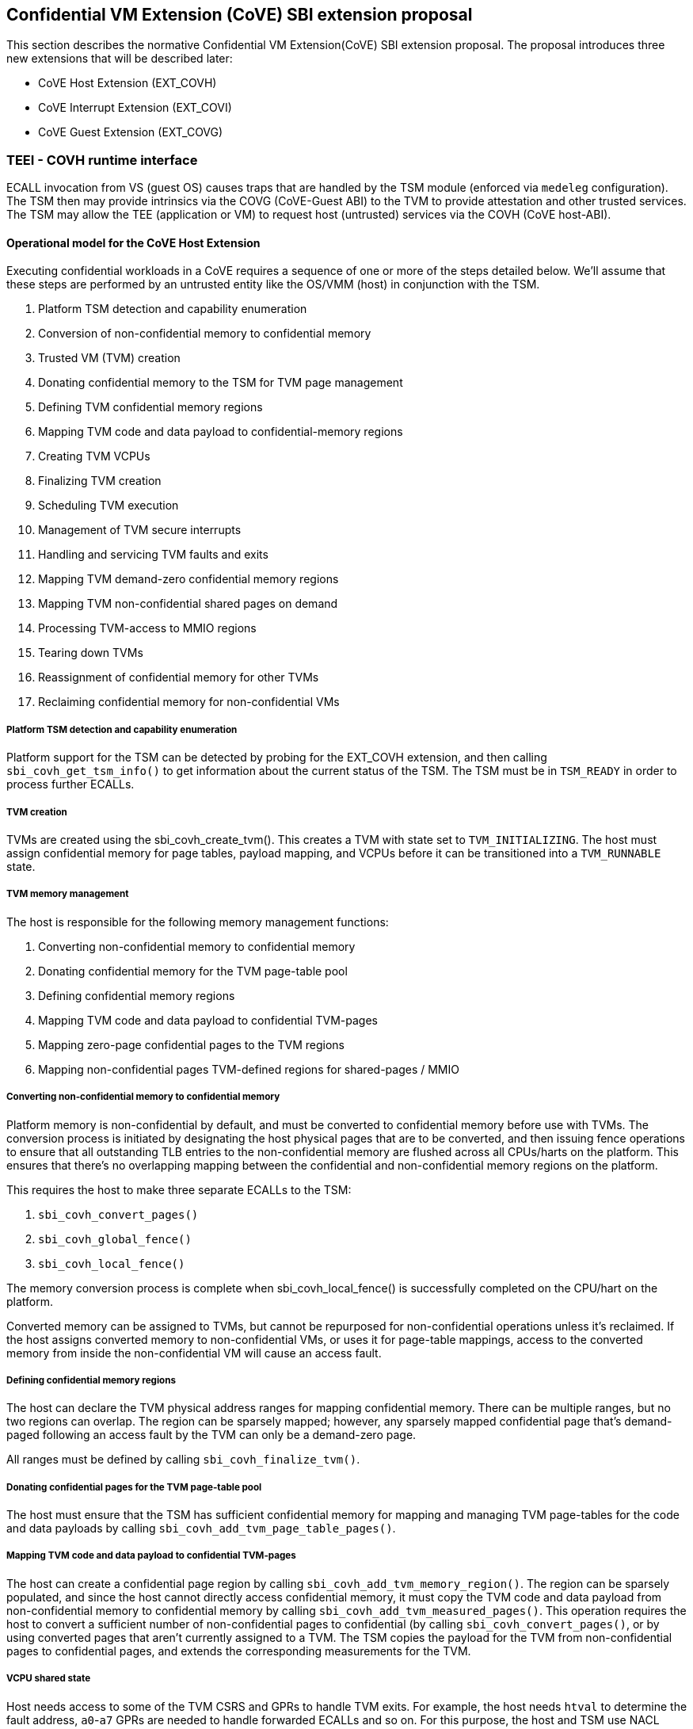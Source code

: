 :imagesdir: ./images

[[sbi_tee]]
== Confidential VM Extension (CoVE) SBI extension proposal
This section describes the normative Confidential VM Extension(CoVE) SBI extension
proposal. The proposal introduces three new extensions that will be described later:

* CoVE Host Extension (EXT_COVH) 
* CoVE Interrupt Extension (EXT_COVI) 
* CoVE Guest Extension (EXT_COVG)

=== TEEI - COVH runtime interface 
ECALL invocation from VS (guest OS) causes traps that are handled by the 
TSM module (enforced via `medeleg` configuration). The TSM then may provide
intrinsics via the COVG (CoVE-Guest ABI) to the TVM to provide attestation 
and other trusted services. The TSM may allow the TEE (application or VM) 
to request host (untrusted) services via the COVH (CoVE host-ABI).

==== Operational model for the CoVE Host Extension
Executing confidential workloads in a CoVE requires a sequence of one or more of the steps detailed below.
We'll assume that these steps are performed by an untrusted entity like the OS/VMM (host) in conjunction
with the TSM.

. Platform TSM detection and capability enumeration
. Conversion of non-confidential memory to confidential memory
. Trusted VM (TVM) creation
. Donating confidential memory to the TSM for TVM page management
. Defining TVM confidential memory regions
. Mapping TVM code and data payload to confidential-memory regions
. Creating TVM VCPUs
. Finalizing TVM creation
. Scheduling TVM execution
. Management of TVM secure interrupts
. Handling and servicing TVM faults and exits
. Mapping TVM demand-zero confidential memory regions
. Mapping TVM non-confidential shared pages on demand
. Processing TVM-access to MMIO regions
. Tearing down TVMs
. Reassignment of confidential memory for other TVMs
. Reclaiming confidential memory for non-confidential VMs

===== Platform TSM detection and capability enumeration
Platform support for the TSM can be detected by probing for the EXT_COVH extension, and then
calling `sbi_covh_get_tsm_info()` to get information about the current status of the TSM. The
TSM must be in `TSM_READY` in order to process further ECALLs.

===== TVM creation
TVMs are created using the sbi_covh_create_tvm(). This creates a TVM with state set to `TVM_INITIALIZING`.
The host must assign confidential memory for page tables, payload mapping, and VCPUs before it can be
transitioned into a `TVM_RUNNABLE` state.

===== TVM memory management
The host is responsible for the following memory management functions:

. Converting non-confidential memory to confidential memory
. Donating confidential memory for the TVM page-table pool
. Defining confidential memory regions
. Mapping TVM code and data payload to confidential TVM-pages
. Mapping zero-page confidential pages to the TVM regions
. Mapping non-confidential pages TVM-defined regions for shared-pages / MMIO

===== Converting non-confidential memory to confidential memory
Platform memory is non-confidential by default, and must be converted to confidential memory
before use with TVMs. The conversion process is initiated by designating the host physical
pages that are to be converted, and then issuing fence operations to ensure that all outstanding
TLB entries to the non-confidential memory are flushed across all CPUs/harts on the platform. This
ensures that there's no overlapping mapping between the confidential and non-confidential memory
regions on the platform.

This requires the host to make three separate ECALLs to the TSM:

. `sbi_covh_convert_pages()`
. `sbi_covh_global_fence()`
. `sbi_covh_local_fence()`

The memory conversion process is complete when sbi_covh_local_fence() is successfully completed
on the CPU/hart on the platform.

Converted memory can be assigned to TVMs, but cannot be repurposed for non-confidential operations
unless it's reclaimed. If the host assigns converted memory to non-confidential VMs, or uses it for
page-table mappings, access to the converted memory from inside the non-confidential VM will cause
an access fault.

===== Defining confidential memory regions
The host can declare the TVM physical address ranges for mapping confidential memory. There can be multiple ranges,
but no two regions can overlap. The region can be sparsely mapped; however, any sparsely mapped confidential page that's
demand-paged following an access fault by the TVM can only be a demand-zero page.

All ranges must be defined by calling `sbi_covh_finalize_tvm()`.

===== Donating confidential pages for the TVM page-table pool
The host must ensure that the TSM has sufficient confidential memory for mapping and managing TVM page-tables
for the code and data payloads by calling `sbi_covh_add_tvm_page_table_pages()`.

===== Mapping TVM code and data payload to confidential TVM-pages
The host can create a confidential page region by calling `sbi_covh_add_tvm_memory_region()`.
The region can be sparsely populated, and since the host cannot directly access confidential memory, it must copy the TVM
code and data payload from non-confidential memory to confidential memory by calling `sbi_covh_add_tvm_measured_pages()`.
This operation requires the host to convert a sufficient number of non-confidential pages to confidential (by calling
`sbi_covh_convert_pages()`, or by using converted pages that aren't currently assigned to a TVM. The TSM copies the 
payload for the TVM from non-confidential pages to confidential pages, and extends the corresponding measurements for the
TVM.

===== VCPU shared state
Host needs access to some of the TVM CSRS and GPRs to handle TVM exits. For example, the host needs `htval` to determine
the fault address, `a0`-`a7` GPRs are needed to handle forwarded ECALLs and so on. For this purpose, the host and TSM use NACL
Extension based shared memory interface <<R10>>, from now on called NACL shared memory to avoid confusion with shared memory pages
between TVM and the host.

The NACL shared memory interface is between TSM and the host and TSM is responsible for writing any trap-related CSRs and GPRs
needed by the host to handle the exception. TSM is also responsible for reading the returned result and forwarding it to the TVM.
Further details about which CSRs and GPRS are used by the TSM and the host can be found in <<table_tsm_csr_updates_in_nacl>>.
The layout of NACL shared memory is shown below as `struct nacl_shmem` and `scratch` space layout for TSM is shown as
`struct tsm_shmem_scratch`.

[source, C]
-------------------
struct nacl_shmem {
    /* Scratch space. The layout of this scratch space is defined by the particular function being
     * invoked.
     *
     * For the `sbi_covh_run_tvm_vcpu()` function in the COVH extension, the layout of this 
     * scratch space matches the `tsm_shmem_scratch` struct given below.
     */
    uint64_t scratch[256];
    uint64_t _reserved[240];
    /* Bitmap indicating which CSRs in `csrs` the host wishes to sync.
     *
     * Currently unused in the CoVE extensions and will not be read or written by the TSM.
     */
    uint64_t dirty_bitmap[16];
    /* Hypervisor and virtual-supervisor CSRs. The 12-bit CSR number is transformed into a 10-bit
     * index by extracting bits `{csr[11:10], csr[7:0]}` since `csr[9:8]` is always 2'b10 for HS
     * and VS CSRs.
     *
     * These CSRs may be updated by `sbi_covh_run_tvm_vcpu()` in the COVH extension. See
     * the documentation of `sbi_covh_run_tvm_vcpu()` for more details.
     */
    uint64_t csrs[1024];
};

struct tsm_shmem_scratch {
    /* General purpose registers for a TVM guest.
     *
     * The TSM will always read or write the minimum number of registers in this set to complete
     * the requested action. To avoid leaking information from the TVM, the TSM must follow the
     * given rules.
     *
     * The TSM will write to these registers upon return from `sbi_covh_run_tvm_vcpu()` when:
     *  - The vCPU takes a store guest page fault in an emulated MMIO region.
     *  - The vCPU makes an ECALL that is to be forwarded to the host.
     *
     * The TSM will read from these registers when:
     *  - The vCPU takes a load guest page fault in an emulated MMIO region.
     */
    uint64_t guest_gprs[32];
    uint64_t _reserved[224];
};
-------------------

The below table describes the list of CSRs and GPRs that the TSM and the host are supposed to use from NACL shared memory.
It also describes the operation allowed for each entity in terms of `R` (read) and `W` (write) permissions. Note that the TSM
and the host can read/write to any of the fields without any faults but the permissions depict the expected use case. For write only
CSRs or GPRs TSM is supposed to ignore any modifications by the host. TSM is only supposed to take modifications from CSRs or GPRs
with read permission such as `a0` and `a1` GPRs.

[#table_tsm_csr_updates_in_nacl]
.TSM NACL CSRs and GPRs
[cols="2,1,1,12", width=100%, align="center", options="header"]
|===
| *CSRs*     | *TSM* | *Host* | *Purpose*
| htinst     |  W    |  R     | TSM writes the faulting instruction into htinst to allow the host to emulate the MMIO.
| htval      |  W    |  R     | In case of a guest page-fault, TSM writes the guest's physical address that faulted into
                                htval CSR.
| htimedelta |  W    |  R     | TSM writes the guest htimedelta in this CSR. This is to allow the host to schedule an internal
                                software timer for the guest to keep the timer interrupt ticking.
| vstimecmp  |  W    |  R     | TSM writes the guest's vstimecmp to allow the host to schedule an internal software timer for the guest. 
| vsie       |  W    |  R     | TSM writes the guest's vsie to allow the host to check which interrupts are enabled. This is useful
                                in waking up a guest's vcpu when it's sleeping due to a `WFI` instruction.
| *GPRs*     |       |        |
| a0         |  RW   |  RW    | Used for both passing argument and returning the result for ECALLs forwarded to the host.
| a1         |  RW   |  RW    | Used for both passing argument and returning the result for ECALLs forwarded to the host.
| a2         |  W    |  R     | Used for passing an argument for ECALLs forwarded to the host.
| a3         |  W    |  R     | Used for passing an argument for ECALLs forwarded to the host.
| a4         |  W    |  R     | Used for passing an argument for ECALLs forwarded to the host.
| a5         |  W    |  R     | Used for passing an argument for ECALLs forwarded to the host.
| a6         |  W    |  R     | Used for passing an argument for ECALLs forwarded to the host.
| a7         |  W    |  R     | Used for passing an argument for ECALLs forwarded to the host.
| x0-x31     |  RW   |  RW    | Any of the GPR used in load/store instruction trapped for MMIO emulation.
|===

[TIP]
====
It's recommended that the TSM should transform the load or store instruction to/from `a0` before writing to the htinst CSR.
So that `a0` will be the only GPR used for MMIO emulation reducing the GPRs accessible to the host.
====

===== VCPU creation
The host must register CPUs/harts with the TSM before they can be used for TVM execution by calling
`sbi_covh_create_tvm_vcpu()`. The NACL shared memory interface is used between the host and the
TSM for processing TVM exits from `sbi_covh_run_tvm_vcpu()`.

===== TVM execution
Following the assignment of memory and VCPU resources, the host can transition the guest into a `TVM_RUNNABLE`
state by calling `sbi_covh_finalize_tvm()`. The host must set up TVM Boot vCPU execution parameters like the
entrypoint (`ENTRY_PC`) and boot argument (`ENTRY_ARG`) using arguments to `sbi_covh_finalize_tvm()`. Note that
some TEE calls are no longer permissible after this transition.

The host can then call sbi_covh_run_tvm_vcpu()` to begin execution. The host must boot vCPU `0` first otherwise
`sbi_covh_run_tvm_vcpu()` call will fail. TVM execution continues until there is an event like an interrupt, or
fault that cannot be serviced by the TSM. Some interrupts and exceptions are resumable, and the host can determine
specific reason by examining the `scause` CSR. The host can then examine the NACL shared memory if needed to determine
further course of action. This may involve servicing exits caused by TVM-ECALLs that require host action (like adding
MMIO region or share memory with the host), TVM page-faults, virtual instructions, etc.

===== Mapping confidential demand-zero pages and non-confidential shared pages
The host can handle TVM page-faults by determining whether it was caused by access to a confidential or
non-confidential region. In the former case, it can use `sbi_covh_add_tvm_zero_pages()` to
populate the region with a previously converted confidential page. The TSM verifies that the confidential
page isn't currently in use, and zeroes it out before assigning it to the TVM. Demand-zero pages have no bearing
on the TVM measurement, and can be added at any point in time.

The host can process non-confidential pages by calling `sbi_covh_add_shared_pages()`. Non-confidential
shared memory regions are defined by the TVM using the EXT_COVG extension.

===== Handling MMIO faults
TVMs can define MMIO regions using the EXT_COVG extension, and a runtime access to such a region causes
a resumable exit from the TVM. The host can examine the exit code from `scause` CSR, and when the exception
is a guest load/store page fault, the host will check if the fault address belongs to any of the registered MMIO
emulation regions. The fault address information comes from `stval` and `htval` CSRs. After emulation, the host
updates the NACL shared memory region as appropriate and resumes TVM execution. This process also involves instruction
decoding using the `htinst` CSR from the NACL shared memory region.

===== Handling virtual instructions
The host can handle exits caused by virtual instruction by examining and decoding the contents of the
NACL shared memory region.

===== Management of secure interrupts
The host can use the Tee Interrupt Extension (EXT_COVI) to manage secure TVM interrupts on
platforms with AIA support.

===== TVM teardown
The host can teardown a TVM by calling `sbi_covh_destroy_tvm()`. This automatically releases all
confidential memory assigned to the TVM, and it can be repurposed for use with other TVMs. However,
reclaiming the memory for use by non-confidential workloads requires an explicit call to
`sbi_covh_reclaim_pages()`.

==== Operational model for the CoVE Guest Extension
This interface is used by TVMs to communicate with TSM. Presently, this extension allows guests
to define memory regions for MMIO emulation by host, share pages with the host and control interrupt
injection by host.

===== TVM-defined MMIO regions
TVM can register the physical address location as a non-confidential MMIO region at runtime to be emulated by the host.
This is done by calling `sbi_covg_add_mmio_region()`. This results in an exit to the host, and it can retrieve the
information by checking the exit code from the TVM and examining the NACL shared memory region. The expectation
is that the host will service a subsequent page-fault that results from a TVM-access to the non-confidential region.

===== TVM-defined Shared memory regions
TVMs can choose to yield access to confidential memory at runtime and request shared (non-confidential) memory.
The TVM must communicate its request to the host to convert confidential to non-confidential and vice-versa 
explicitly via the `sbi_covg_share_memory_region()` and `sbi_covg_unshare_memory_region()`. This request
results in an exit to the TSM which enforces the security properties on the mapping and exits to the VMM host.
If the region of address space is populated, the host must first invalidate and remove the confidential pages.
This requires the host to make three separate ECALLs to the TSM:
 
. `sbi_covh_tvm_invalidate_pages()`
. `tee_host_tvm_initiate_fence()`
. `sbi_covh_tvm_remove_pages()`

Upon completion, the host may reclaim the confidential pages that were previously mapped in the region using
`tee_host_tsm_reclaim_pages()`. The host must then continue the TVM execution and insert shared pages into
the region using `tee_host_tvm_add_shared_pages()` on the page-fault when TVM tries to access the region. If
the region of address space is unpopulated, the page removal ECALLs are not needed and the host can insert
shared pages into the region on the next page-fault.

The calling TVM vCPU is considered blocked until the assignment-change is completed. Attempts to run it
with `sbi_covh_run_tvm_vcpu()` will fail. Any guest page faults taken by other TVM vCPUs in the
invalidated pages continue to be reported to the host.

Both sharing and unsharing operations are destructive, i.e. the contents of memory in the range to be
converted are lost.

[caption="Figure {counter:image}: ", reftext="Figure {image}"]
[title= "TSM Detection and TVM creation"]
image::tsm_detection_and_tvm_creation.svg[]

[caption="Figure {counter:image}: ", reftext="Figure {image}"]
[title= "TVM destruction and Memory reclamation"]
image::tvm_destruction_and_memory_reclamation.svg[]

[caption="Figure {counter:image}: ", reftext="Figure {image}"]
[title= "TVM runtime execution"]
image::tvm_runtime_execution.svg[]

== COVE Host Extension (EID #0x434F5648 "COVH")

=== Listing of common enums
The following enums are referenced by several functions described below.

[source, C]
-------------------
enum tsm_page_type {
    /* 4KiB */
    PAGE_4K = 0,
    /* 2 MiB */
    PAGE_2MB = 1,
    /* 1 GiB */
    PAGE_1GB = 2,
    /* 512 GiB */
    PAGE_512GB = 3,
}
-------------------

[source, C]
-------------------
enum tvm_state {
    /* The TVM has been created, but isn't yet ready to run */
    TVM_INITIALIZING = 0,
    /* The TVM is in a runnable state */
    TVM_RUNNABLE = 1,
};
-------------------

[#sbi_covh_get_tsm_info]
=== Function: COVE Host Get TSM Info (FID #0)
[source, C]
-----
struct sbiret sbi_covh_get_tsm_info(unsigned long tsm_info_address,
                                        unsigned long tsm_info_len);
-----
Writes up to `tsm_info_len` bytes of information at the physical memory address
specified by `tsm_info_address`. `tsm_info_len` should be the size of the
`tsm_info` struct below. The information returned by the call can be used to determine
the current state of the TSM, and configure parameters for other TVM-related calls.

*Returns* the number of bytes written to `tsm_info_address` on success.

[source, C]
------
enum tsm_state {
    /* TSM has not been loaded on this platform. */
    TSM_NOT_LOADED = 0,
    /* TSM has been loaded, but has not yet been initialized. */
    TSM_LOADED = 1,
    /* TSM has been loaded & initialized, and is ready to accept ECALLs.*/
    TSM_READY = 2
};

struct tsm_info {
    /*
     * The current state of the TSM (see tsm_state enum above). If the state is not TSM_READY,
     * the remaining fields are invalid and will be initialized to 0.
     */
    uint32_t tsm_state;
    /* Version number of the running TSM. */
    uint32_t tsm_version;
    /*
     * The number of 4KiB pages which must be donated to the TSM for storing TVM
     * state in sbi_covh_create_tvm_vcpu().
     */
    unsigned long tvm_state_pages;
    /* The maximum number of VCPUs a TVM can support. */
    unsigned long tvm_max_vcpus;
    /*
     * The number of 4kB pages which must be donated to the TSM when
     * creating a new VCPU.
     */
    unsigned long tvm_vcpu_state_pages;
};
------

The possible error codes returned in `sbiret.error` are shown below.

[#table_sbi_covh_get_tsm_info_errors]
.COVE Host Get TSM Info
[cols="2,3", width=90%, align="center", options="header"]
|===
| Error code              | Description
| SBI_SUCCESS             | The operation completed successfully.
| SBI_ERR_INVALID_ADDRESS | `tsm_info_address` was invalid.
| SBI_ERR_INVALID_PARAM   | `tsm_info_len` was insufficient.
| SBI_ERR_FAILED          | The operation failed for unknown reasons.
|===

A list of possible TSM states and the associated semantics appears below (TBD: States for TSM update).

[#table_tsm_states]
.TSM States
[%header,%autowidth]
|===
| TSM State          | Meaning
| TSM_NOT_LOADED     | TSM has not been loaded on this platform.
| TSM_LOADED         | TSM has been loaded, but has not yet been initialized.
| TSM_READY          | TSM has been loaded & initialized, and is ready to accept ECALLs.
|===

[#sbi_covh_convert_pages]
=== Function: COVE Host Convert Pages (FID #1)
[source, C]
-----
struct sbiret sbi_covh_convert_pages(unsigned long base_page_address,
                                         unsigned long num_pages);

-----

Begins the process of converting `num_pages` of non-confidential memory starting
at `base_page_address` to confidential-memory. On success, pages can be assigned
to TVMs only following subsequent calls to `sbi_covh_global_fence()` and
`sbi_covh_local_fence()` that complete the conversion process. The implied
page size is 4KiB.

The `base_page_address` must be page-aligned.


The possible error codes returned in `sbiret.error` are shown below.

[#table_sbi_covh_convert_pages_errors]
.COVE Host Convert Pages
[cols="2,3", width=90%, align="center", options="header"]
|===
| Error code              | Description
| SBI_SUCCESS             | The operation completed successfully.
| SBI_ERR_INVALID_ADDRESS | `base_page_address` was invalid.
| SBI_ERR_INVALID_PARAM   | `num_pages` was invalid.
| SBI_ERR_FAILED          | The operation failed for unknown reasons.
|===


=== Function: COVE Host Reclaim Pages (FID #2)
[source, C]
-------
struct sbiret sbi_covh_reclaim_pages(unsigned long base_page_address,
                                         unsigned long num_pages);

-------
Reclaims `num_pages` of confidential memory starting at `base_page_address`.
The pages must not be currently assigned to an active TVM. The implied page
size is 4KiB.

The possible error codes returned in `sbiret.error` are shown below.

[#table_tee_tsm_reclaim_pages_errors]
.COVE Host Reclaim Pages
[cols="2,3", width=90%, align="center", options="header"]
|===
| Error code              | Description
| SBI_SUCCESS             | The operation completed successfully.
| SBI_ERR_INVALID_ADDRESS | `base_page_address` was invalid.
| SBI_ERR_INVALID_PARAM   | `num_pages` was invalid.
| SBI_ERR_FAILED          | The operation failed for unknown reasons.
|===

[#sbi_covh_global_fence]
=== Function: COVE Host Initiate Global Fence (FID #3)
[source, C]
-----
struct sbiret sbi_covh_global_fence(void);
-----
Initiates a TLB invalidation sequence for all pages marked for conversion via
calls to `sbi_covh_convert_pages()`. The TLB invalidation sequence is completed
when `sbi_covh_local_fence()` has been invoked on all other CPUs. An error is
returned if a TLB invalidation sequence is already in progress.

The possible error codes returned in `sbiret.error` are shown below.

[#table_sbi_covh_global_fence_errors]
.COVE Host Initiate Fence
[cols="2,3", width=90%, align="center", options="header"]
|===
| Error code              | Description
| SBI_SUCCESS             | The operation completed successfully.
| SBI_ERR_ALREADY_STARTED | A fence operation is already in progress.
| SBI_ERR_FAILED          | The operation failed for unknown reasons.
|===

[#sbi_covh_local_fence]
=== Function: COVE Host Local Fence (FID #4)
[source, C]
-----
struct sbiret sbi_covh_local_fence(void);
-----
Invalidates TLB entries for all pages pending conversion by an in-progress TLB
invalidation operation on the local CPU.

The possible error codes returned in `sbiret.error` are shown below.

[#table_sbi_covh_local_fence_errors]
.COVE Host Local Fence
[cols="2,3", width=90%, align="center", options="header"]
|===
| Error code            | Description
| SBI_SUCCESS           | The operation completed successfully.
| SBI_ERR_FAILED        | The operation failed for unknown reasons.
|===

[#sbi_covh_create_tvm]
=== Function: COVE Host Create TVM (FID #5)
[source, C]
-----
struct sbiret sbi_covh_create_tvm(unsigned long tvm_create_params_addr,
                                      unsigned long tvm_create_params_len);
-----
Creates a confidential TVM using the specified parameters. The `tvm_create_params_addr`
is the physical address of the buffer containing the `tvm_create_params` structure
described below, and `tvm_create_params_len` is the size of the structure in bytes.

TVM creation (static) process where a set of TEE pages are assigned for a TVM to hold a 
TVM's global state. This routine also configures the global configuration that applies 
to the TVM and affects all TVM virtual hart settings. For example, features enabled for this 
TVM, perfmon enabled, debug enabled etc.

Callers of this API should first invoke `sbi_covh_get_tsm_info()` to obtain information
about the parameters that should be used to populate `tvm_create_params`.

[source, C]
----
struct tvm_create_params {
    /*
     * The base physical address of the 16KiB confidential memory region
     * that should be used for the TVM's page directory. Must be 16KiB-aligned.
     */
    unsigned long tvm_page_directory_addr;
    /*
     * The base physical address of the confidential memory region to be used
     * to hold the TVM's state. Must be page-aligned and the number of
     * pages must be at least the value returned in tsm_info.vm_state_pages
     * returned by the call to sbi_covh_get_tsm_info().
     */
    unsigned long tvm_state_addr;
};
----

*Returns* the *`tvm_guest_id`* in sbiret.value on success. The *`tvm_guest_id`* can be used
to uniquely reference the TVM in invocations of the other functions that appear below. On
success, the TVM will be in the `TVM_INITIALIZING` state, until a subsequent call to
`sbi_covh_finalize_tvm()` is made to transition the TVM to a `TVM_RUNNABLE` state.

The list of possible TVM states appears below.

[#table_sbi_tvm_states]
.COVE TVM States
[cols="2,3", width=90%, align="center", options="header"]
|===
| State              | Description
| TVM_INITIALIZING   | The TVM has been created, but isn't yet ready to run.
| TVM_RUNNABLE       | The TVM is in a runnable state, and can be executed by
                     | calling `sbi_covh_run_tvm_vcpu()`.
|===

The possible error codes returned in `sbiret.error` are shown below.

[#table_sbi_covh_create_tvm_errors]
.COVE Host Create TVM Errors
[cols="2,3", width=90%, align="center", options="header"]
|===
| Error code              | Description
| SBI_SUCCESS             | The operation completed successfully.
| SBI_ERR_INVALID_ADDRESS | `tvm_create_params_addr` was invalid.
| SBI_ERR_INVALID_PARAM   | `tvm_create_params_len` was invalid.
| SBI_ERR_FAILED          | The operation failed for unknown reasons.
|===

[#sbi_covh_finalize_tvm]
=== Function: COVE Host Finalize TVM (FID #6)
[source, C]
------
struct sbiret sbi_covh_finalize_tvm(unsigned long tvm_guest_id,
                                        unsigned long entry_sepc,
                                        unsigned long entry_arg);
------
Transitions the TVM specified by `tvm_guest_id` from the `TVM_INITIALIZING` state to a `TVM_RUNNABLE`
state. Also, sets the entry point (`ENTRY_PC`) using `entry_sepc` and boot argument (`ENTRY_ARG`) 
using `entry_arg` for the boot VCPU. Both `entry_sepc` and `entry_arg` are included in the measurement
of the TVM. 'entry_sepc' is the address in TVM binary to start the boot VCPU from and `entry_arg` is 
the address of guest fdt and is passed as an argument to the boot VCPU in `a1` GPR. 

The TSM enforces that a TVM virtual harts cannot be entered unless the TVM measurement is committed 
via this operation. No additional measured pages may be added after this operation is successfully completed.

The possible error codes returned in `sbiret.error` are shown below.

[#table_sbi_covh_finalize_tvm_errors]
.COVE Host Finalize TVM Errors
[cols="2,3", width=90%, align="center", options="header"]
|===
| Error code            | Description
| SBI_SUCCESS           | The operation completed successfully.
| SBI_ERR_INVALID_PARAM | `tvm_guest_id` was invalid, or the
                          TVM wasn't in the `TVM_INITIALIZING` state.
| SBI_ERR_FAILED        | The operation failed for unknown reasons.
|===
 
[#sbi_covh_destroy_tvm]
=== Function: COVE Host Destroy TVM (FID #7)
[source, C]
-------
struct sbiret sbi_covh_destroy_tvm(unsigned long tvm_guest_id);
-------

Destroys a confidential TVM previously created using *`sbi_covh_create_tvm()`*.  

Confidential TVM memory is automatically un-assigned following successful destruction, and it
can be assigned to other TVMs. Repurposing confidential memory for use by non-confidential
TVMs requires an explicit call to *`sbi_covh_reclaim_pages()`* (described below).

TVM destroy verifies that the VMM has stopped all virtual harts execution for the TVM 
otherwise this call will fail. The TVM virtual hart may not be entered after this point. 
The VMM may start reclaiming TVM memory after this call succeeds.

The possible error codes returned in `sbiret.error` are shown below.

[#table_sbi_covh_destroy_tvm_errors]
.COVE Host Destroy TVM Errors
[cols="2,3", width=90%, align="center", options="header"]
|===
| Error code            | Description
| SBI_SUCCESS           | The operation completed successfully.
| SBI_ERR_INVALID_PARAM | `tvm_guest_id` was invalid.
| SBI_ERR_FAILED        | The operation failed for unknown reasons.
|===

[#sbi_covh_add_tvm_memory_region]
=== Function: COVE Host Add TVM Memory Region (FID #8)
[source, C]
-----
struct sbiret sbi_covh_add_tvm_memory_region(unsigned long tvm_guest_id,
                                                 unsigned long tvm_gpa_addr,
                                                 unsigned long region_len);
-----
Marks the range of TVM physical address space starting at `tvm_gpa_addr` as reserved
for the mapping of confidential memory. The memory region length is specified by 
`region_len`.

Both `tvm_gpa_addr` and `region_len` must be 4kB-aligned, and the region must not
overlap with a previously defined region. This call must not be made after calling
`sbi_covh_finalize_tvm()`.

The possible error codes returned in `sbiret.error` are shown below.

[#table_sbi_covh_add_tvm_memory_region_errors]
.COVE Host Add TVM Memory Region
[cols="2,3", width=90%, align="center", options="header"]
|===
| Error code              | Description
| SBI_SUCCESS             | The operation completed successfully.
| SBI_ERR_INVALID_ADDRESS | `tvm_gpa_addr` was invalid.
| SBI_ERR_INVALID_PARAM   | `tvm_guest_id` or `region_len` were invalid, or the TVM wasn't
                            in the correct state.
| SBI_ERR_FAILED          | The operation failed for unknown reasons.
|===

[#sbi_covh_add_tvm_page_table_pages]
=== Function: COVE Host Add TVM Page Table Pages (FID #9)
[source, C]
-----
struct sbiret sbi_covh_add_tvm_page_table_pages(unsigned long tvm_guest_id,
                                                    unsigned long base_page_address,
                                                    unsigned long num_pages);
-----
Adds `num_pages` confidential memory starting at `base_page_address` to the
TVM's page-table page-pool. The implied page size is 4KiB.

Page table pages may be added at any time, and a typical use case is in response to a TVM page fault.

The possible error codes returned in `sbiret.error` are shown below.

[#table_sbi_covh_add_tvm_page_table_pages_errors]
.COVE Host Add TVM Page Table Pages
[cols="2,3", width=90%, align="center", options="header"]
|===
| Error code              | Description
| SBI_SUCCESS             | The operation completed successfully.
| SBI_ERR_INVALID_ADDRESS | `base_page_address` was invalid.
| SBI_ERR_OUT_OF_PTPAGES  | The operation could not complete due to insufficient page table pages.
| SBI_ERR_INVALID_PARAM   | `tvm_guest_id` or `num_pages` were invalid,
                             or `tsm_page_type` is invalid.
| SBI_ERR_NOT_SUPPORTED   | The `tsm_page_type` isn't supported by the TSM.
| SBI_ERR_FAILED          | The operation failed for unknown reasons.
|===

[#sbi_covh_add_tvm_measured_pages]
=== Function: COVE Host Add TVM Measured Pages (FID #10)
[source, C]
-----
struct sbiret sbi_covh_add_tvm_measured_pages(unsigned long tvm_guest_id,
                                                  unsigned long source_address,
                                                  unsigned long dest_address,
                                                  unsigned long tsm_page_type,
                                                  unsigned long num_pages,
                                                  unsigned long tvm_guest_gpa);

-----
Copies num_pages pages from non-confidential memory at `source_address` to confidential
memory at `dest_address`, then measures and maps the pages at `dest_address` at the TVM physical
address space at `tvm_guest_gpa`. The mapping must lie within a region of confidential memory
created with `sbi_covh_add_tvm_memory_region()`. The tsm_page_type parameter must
be a legal value for enum type `tsm_page_type`.

This call must not be made after calling `sbi_covh_finalize_tvm()`.

This operation is used to extend the static measurement for a TVM for added page contents.
The operation performs a SHA384 hash extend to the measurement register managed by the TSM on 
a 4KB page. The page must be added to a valid GPA mapping. The GPA of the page mapped is part 
of the measurement operation.

The measurement process is a state machine that must be faithfully reproduced by the VMM 
otherwise, the attestation evidence verification by the relying party will fail and the TVM 
will not be considered trustworthy by the relying party. 

The possible error codes returned in `sbiret.error` are shown below.

[#table_sbi_covh_add_tvm_measured_pages_errors]
.COVE Host Add TVM Measured Pages
[cols="2,3", width=90%, align="center", options="header"]
|===
| Error code              | Description
| SBI_SUCCESS             | The operation completed successfully.
| SBI_ERR_INVALID_ADDRESS | `source_address` was invalid, or `dest_address`
                            wasn't in a confidential memory region.
| SBI_ERR_INVALID_PARAM   | `tvm_guest_id`, `tsm_page_type`, or `num_pages` were invalid,
                            or the TVM wasn't in the `TVM_INITIALIZING` state.
| SBI_ERR_FAILED          | The operation failed for unknown reasons.
|===

[#sbi_covh_add_tvm_zero_pages]
=== Function: COVE Host Add TVM Zero Pages (FID #11)
[source, C]
-----
struct sbiret sbi_covh_add_tvm_zero_pages(unsigned long tvm_guest_id,
                                              unsigned long base_page_address,
                                              unsigned long tsm_page_type,
                                              unsigned long num_pages,
                                              unsigned long tvm_base_page_address);
-----
Maps num_pages zero-filled pages of confidential memory starting at `base_page_address`
into the TVM's physical address space starting at `tvm_base_page_address`.
The `tvm_base_page_address` must lie within a region of confidential memory created with
`sbi_covh_add_tvm_memory_region()`. The `tsm_page_type` parameter must be a
legal value for the `tsm_page_type` enum. Zero pages for non-present TVM-specified GPA
ranges may be added only post TVM finalization, and are typically demand faulted on TVM access.

This call may be made only after calling `sbi_covh_finalize_tvm()`.

The possible error codes returned in `sbiret.error` are shown below.

[#table_sbi_covh_add_tvm_zero_pages_errors]
.COVE Host Add TVM Zero Pages Errors
[cols="2,3", width=90%, align="center", options="header"]
|===
| Error code              | Description
| SBI_SUCCESS             | The operation completed successfully.
| SBI_ERR_INVALID_ADDRESS | `base_page_address` or `tvm_base_page_address` were invalid.
| SBI_ERR_INVALID_PARAM   | `tvm_guest_id`, `tsm_page_type`, or `num_pages` were invalid.
| SBI_ERR_FAILED          | The operation failed for unknown reasons.
|===

[#sbi_covh_add_tvm_shared_pages]
=== Function: COVE Host Add TVM Shared Pages (FID #12)
[source, C]
-----
struct sbiret sbi_covh_add_tvm_shared_pages(unsigned long tvm_guest_id,
                                                unsigned long base_page_address,
                                                unsigned long tsm_page_type,
                                                unsigned long num_pages,
                                                unsigned long tvm_base_page_address);
-----
Maps num_pages of non-confidential memory starting at `base_page_address` into the TVM's physical
address space starting at `tvm_base_page_address`. The `tvm_base_page_address` must lie within a
region of non-confidential memory previously defined by the TVM via the guest interface to the TSM.
The `tsm_page_type` parameter must be a legal value for the `tsm_page_type` enum.

Shared pages can be added only after the TVM begins execution, and calls the TSM to define the
location of shared memory regions. They are typically demand faulted on TVM access.

The possible error codes returned in `sbiret.error` are shown below.

[#table_sbi_covh_add_tvm_shared_pages_errors]
.COVE Host Add TVM Shared Pages
[cols="2,3", width=90%, align="center", options="header"]
|===
| Error code              | Description
| SBI_SUCCESS             | The operation completed successfully.
| SBI_ERR_INVALID_ADDRESS | `base_page_address` or `tvm_base_page_address` were invalid.
| SBI_ERR_INVALID_PARAM   | `tvm_guest_id`, `tsm_page_type`, or `num_pages` were invalid.
| SBI_ERR_FAILED          | The operation failed for unknown reasons.
|===

[#sbi_covh_create_tvm_vcpu]
=== Function: COVE Host Create TVM VCPU (FID #13)
[source, C]
-----
struct sbiret sbi_covh_create_tvm_vcpu(unsigned long tvm_guest_id,
                                           unsigned long tvm_vcpu_id,
                                           unsigned long tvm_state_page_addr);
-----
Adds a VCPU with ID `vcpu_id` to the TVM specified by `tvm_guest_id`. `tvm_state_page_addr`
must be page-aligned and point to a confidential memory region used to hold the TVM's vCPU
state, and must be `tsm_info::tvm_state_pages` pages in length. This call must not be made
after calling `sbi_covh_finalize_tvm()`.

The possible error codes returned in `sbiret.error` are shown below.

[#table_sbi_covh_create_tvm_vcpu_errors]
.COVE Host Create TVM VCPU Errors
[cols="2,3", width=90%, align="center", options="header"]
|===
| Error code            | Description
| SBI_SUCCESS           | The operation completed successfully.
| SBI_ERR_INVALID_PARAM | `tvm_guest_id` or `tvm_vcpu_id` were invalid,
                          or the TVM wasn't in `TVM_INITIALIZING` state.
| SBI_ERR_FAILED        | The operation failed for unknown reasons.
|===

[#sbi_covh_run_tvm_vcpu]
=== Function: COVE Host Run TVM VCPU (FID #14)
[source, C]
-----
struct sbiret sbi_covh_run_tvm_vcpu(unsigned long tvm_guest_id,
                                        unsigned long tvm_vcpu_id);
-----
Runs the VCPU specified by `tvm_vcpu_id` in the TVM specified by `tvm_guest_id`.
The `tvm_guest_id` must be in a "runnable" state (requires a prior call
to `sbi_covh_finalize_tvm()`). The function does not return unless the TVM exits with
a trap that cannot be handled by the TSM.

*Returns* 0 on success in sbiret.value if the TVM exited with a resumable VCPU interrupt or exception,
and non-zero otherwise. In the latter case, attempts to call `sbi_covh_run_tvm_vcpu()` with the
same `tvm_vcpu_id` will fail.

The possible error codes returned in `sbiret.error` are shown below.

[#table_sbi_covh_run_tvm_vcpu_errors]
.COVE Host Run TVM VCPU Errors
[cols="2,3", width=90%, align="center", options="header"]
|===
| Error code            | Description
| SBI_ERR_SUCCESS       | The TVM exited, and sbiret.value contains 0 if the
                          interrupt or exception is resumable. The host can
                          examine `scause` to determine details.
| SBI_ERR_INVALID_PARAM | `tvm_guest_id` or `tvm_vcpu_id` were invalid, or the
                          TVM wasn't in `TVM_RUNNABLE` state.
| SBI_ERR_FAILED        | The operation failed for unknown reasons.
|===

The TSM updates the hosts `scause` CSR. The host should use the `scause` field to determine whether
the exit was caused by an interrupt or exception, and then use the additional information in the NACL
shared memory region to determine further course of action (if sbiret.value is 0).

The TSM sets the most significant bit in `scause` to indicate that the exit was caused
by an interrupt, and if this bit is clear, the implication is that the exit was caused
by an exception. The remaining bits are specific information about the interrupt or exception,
and the specific reason can be determined using the enumeration detailed below.

[source, C]
-------
enum tvm_interrupt_exit {
    /* Refer to the privileged spec for details. */
    USER_SOFT = 0,
    SUPERVISOR_SOFT = 1,
    VIRTUAL_SUPERVISOR_SOFT = 2,
    MACHINE_SOFT = 3,
    USER_TIMER = 4,
    SUPERVISOR_TIMER = 5,
    VIRTUAL_SUPERVISOR_TIMER = 6,
    MACHINE_TIMER = 7,
    USER_EXTERNAL = 8,
    SUPERVISOR_EXTERNAL = 9,
    VIRTUAL_SUPERVISOR_EXTERNAL = 10,
    MACHINE_EXTERNAL = 11,
    SUPERVISOR_GUEST_EXTERNAl = 12,
};
-------

[source, C]
-------
enum Exception {
    /* Refer to the privileged spec for details. */
    INSTRUCTION_MISALIGNED = 0,
    INSTRUCTION_FAULT = 1,
    ILLEGAL_INSTRUCTION = 2,
    BREAKPOINT = 3,
    LOAD_MISALIGNED = 4,
    LOAD_FAULT = 5,
    STORE_MISALIGNED = 6,
    STORE_FAULT = 7,
    USER_ENVCALL = 8,
    SUPERVISOR_ENVCALL = 9,
    /*
     * The TVM made an ECALL request directed at the host. The host should examine GPRs A0-A7
     * in the NACL shared memory area to process the ECALL.
    */
    VIRTUAL_SUPERVISOR_ENV_CALL = 10,
    /* Refer to the privileged spec for details. */
    MACHINE_ENVCALL = 11,
    INSTRUCTION_PAGE_FAULT = 12,
    LOAD_PAGE_FAULT = 13,
    STORE_PAGE_FAULT = 15,
    GUEST_INSTRUCTION_PAGE_FAULT = 20,
    /*
     * The TVM encountered a load fault in a confidential, MMIO, or shared memory region. The
     * host should determine the fault address by retrieving the `htval` and `stval` CSRs and
     * combining them as follows: "(htval << 2) | (stval & 0x3)". The fault address can then
     * be used to determine the type of memory region, and making the appropriate call 
     * (example: sbi_covh_add_tvm_zero_pages() to add a demand-zero confidential page if
     * applicable), and then calling sbi_covh_run_tvm_vcpu() to resume execution at the 
     * following instruction.
     */
    GUEST_LOAD_PAGE_FAULT = 21,
    /* 
     * The TVM executed an instruction that caused an exit. The host should decode the instruction
     * by examining `htinst` CSR and determine the further course of action, and then calling
     * sbi_covh_run_tvm_vcpu() if appropriate to resume execution at the following instruction.
     */
    VIRTUAL_INSTRUCTION = 22,
    /*
     * The TVM encountered a store fault in a confidential, MMIO, or shared memory region. The
     * host should determine the fault address by retrieving the `htval` and `stval` CSRs and
     * combining them as follows: "(htval << 2) | (stval & 0x3)". The fault address can then be
     * used to determine the type of memory region, and making the appropriate call
     * (example: sbi_covh_add_tvm_zero_pages() to add a demand-zero confidential page if
     * applicable), and then calling `sbi_covh_run_tvm_vcpu()` to resume execution at the following
     * instruction.
     */
    GUEST_STORE_PAGE_FAULT = 23,
};
-------

[#sbi_covh_tvm_fence]
=== Function: COVE Host Initiate TVM Fence (FID #15)
[source, C]
-----
struct sbiret sbi_covh_tvm_fence(unsigned long tvm_guest_id);
-----
Initiates a TLB invalidation sequence for all pages that have been invalidated in the
given TVM's address space since the previous call to `sbi_covh_tvm_fence()`. The TLB
invalidation sequence is completed when all vCPUs in the TVM that were running prior to
the call to `sbi_covh_tvm_fence()` have taken a trap into the TSM, which the host can
cause by sending an IPI to the physical CPUs on which the TVM's vCPUs are running. Note
that the physical CPUs don't have to necessarily perform anything on those IPIs. An error is
returned if a TLB invalidation sequence is already in progress for the TVM.

The possible error codes returned in `sbiret.error` are shown below.

[#table_sbi_covh_tvm_fence_errors]
.COVE Host Initiate TVM Fence
[cols="2,3", width=90%, align="center", options="header"]
|===
| Error code              | Description
| SBI_SUCCESS             | The operation completed successfully.
| SBI_ERR_ALREADY_STARTED | A fence operation is already in progress.
| SBI_ERR_FAILED          | The operation failed for unknown reasons.
|===

[#sbi_covh_tvm_invalidate_pages]
=== Function: COVE Host TVM Invalidate Pages (FID #16)
[source, C]
-----
struct sbiret sbi_covh_tvm_invalidate_pages(unsigned long tvm_guest_id,
                                                unsigned long gpa,
                                                unsigned long length);
-----

Invalidates the pages in the specified range of guest physical address space and thus marks the
pages as blocked from any further TVM accesses.

For each page in the range, the TSM must verify that:

* The page is currently marked present in the TVM’s page table.
* The page is either mapped and uniquely owned by the TVM, or shared and owned by the host.

After verifying these pre-conditions are met, the TSM then invalidates the pages. The host
must complete a TVM TLB invalidation sequence, initiated by `sbi_covh_tvm_fence()`, in
order to complete the invalidation.

Guest page faults taken by the TVM on invalidated pages continue to be reported to the host.
The pages remain invalid until the mappings are validated (marked present), removed, or
become part of a huge page by promotion/demotion operation.

The possible error codes returned in `sbiret.error` are shown below.

[#table_sbi_covh_tvm_invalidate_pages_errors]
.COVE Host TVM Invalidate Pages
[cols="2,3", width=90%, align="center", options="header"]
|===
| Error code              | Description
| SBI_SUCCESS             | The operation completed successfully.
| SBI_ERR_INVALID_PARAM   | `tvm_guest_id` or `length` were invalid.
| SBI_ERR_INVALID_ADDRESS | `gpa` was invalid.
| SBI_ERR_FAILED          | The operation failed for unknown reasons.
|===

[#sbi_covh_tvm_validate_pages]
=== Function: COVE Host TVM Validate Pages (FID #17)
[source, C]
-----
struct sbiret sbi_covh_tvm_validate_pages(unsigned long tvm_guest_id,
                                             unsigned long gpa,
                                             unsigned long length);
-----

Marks the invalidated pages in the specified range of guest physical address space as present.

For each page in the range, the TSM must verify that the page was previously invalidated using
`sbi_covh_tvm_invalidate_pages()`. After verifying the TSM will mark the pages as present and 
restore the pages to their previous state.

This ECALL may be used to revert an in-progress page removal or huge page promotion/demotion sequence.

The possible error codes returned in `sbiret.error` are shown below.

[#table_sbi_covh_tvm_validate_pages_errors]
.COVE Host TVM Validate Pages
[cols="2,3", width=90%, align="center", options="header"]
|===
| Error code              | Description
| SBI_SUCCESS             | The operation completed successfully.
| SBI_ERR_INVALID_PARAM   | `tvm_guest_id` or `length` were invalid.
| SBI_ERR_INVALID_ADDRESS | `gpa` was invalid.
| SBI_ERR_FAILED          | The operation failed for unknown reasons.
|===

[#sbi_covh_tvm_remove_pages]
=== Function: COVE Host TVM Remove Pages (FID #18)
[source, C]
-----
struct sbiret sbi_covh_tvm_remove_pages(unsigned long tvm_guest_id,
                                           unsigned long gpa,
                                           unsigned long length);
-----

Removes mappings for invalidated pages in the specified range of guest physical address space. The range
to be unmapped must already have been invalidated and fenced, and must lie within a removable region of
the guest's physical address space. The TSM zeros out all PTEs within the specified range and returns the
ownership of the pages to the host if previously owned by the TVM.

The possible error codes returned in `sbiret.error` are shown below.

[#table_sbi_covh_tvm_remove_pages_errors]
.COVE Host TVM Remove Pages
[cols="2,3", width=90%, align="center", options="header"]
|===
| Error code              | Description
| SBI_SUCCESS             | The operation completed successfully.
| SBI_ERR_INVALID_PARAM   | `tvm_guest_id` or `length` were invalid.
| SBI_ERR_INVALID_ADDRESS | `gpa` was invalid.
| SBI_ERR_FAILED          | The operation failed for unknown reasons.
|===

== COVE Interrupt Extension (EID #0x434F5649 "COVI")
The CoVE Interrupt extension supplements the CoVE Host extension with hardware-assisted interrupt
virtualization using the RISC-V Advanced Interrupt Architecture (AIA) on platforms which
support it.

[#sbi_covi_init_tvm_aia]
=== Function: COVE Interrupt Init TVM AIA (FID #0)
[source, C]
-------
struct sbiret sbi_covi_init_tvm_aia(unsigned long tvm_guest_id,
                                             unsigned long tvm_aia_params_addr,
                                             unsigned long tvm_aia_params_len);
-------

Configures AIA virtualization for the TVM identified by `tvm_guest_id` based on the
parameters in the `tvm_aia_params` structure at the non-confidential physical address
at `tvm_aia_params_addr`. The `tvm_aia_params_len` is the byte-length of the `tvm_aia_params`
structure.

This cannot be called after `sbi_covh_finalize_tvm()`.

The format and semantics of the `tvm_aia_params_addr` structure appears below.

[source, C]
-------
struct tvm_aia_params {
    /*
     * The base address of the virtualized IMSIC in TVM physical address space.
     *
     * IMSIC addresses follow the below pattern:
     *
     * XLEN-1 >=24 12 0 | | | |
     *
     * |xxxxxx|Group Index|xxxxxxxxxxx|Hart Index|Guest Index| 0 |
     *
     * The base address is the address of the IMSIC with group ID, hart ID, and guest ID of 0.
     */
    unsigned long imsic_base_addr;
    /* The number of group index bits in an IMSIC address. */
    uint32_t group_index_bits;
    /* The location of the group index in an IMSIC address. Must be >= 24. */
    uint32_t group_index_shift;
    /* The number of hart index bits in an IMSIC address. */
    uint32_t hart_index_bits;
    /* The number of guest index bits in an IMSIC address. Must be >= log2(guests_per_hart + 1). */
    uint32_t guest_index_bits;
    /*
     * The number of guest interrupt files to be implemented per VCPU. Implementations may reject
     * configurations with guests_per_hart > 0 if nested IMSIC virtualization is not supported.
     */
    uint32_t guests_per_hart;
};
-------

The possible error codes returned in `sbiret.error` are shown below.

[#table_sbi_covi_init_tvm_aia_errors]
.COVE Interrupt Init TVM AIA
[cols="2,3", width=90%, align="center", options="header"]
|===
| Error code              | Description
| SBI_SUCCESS             | The operation completed successfully.
| SBI_ERR_INVALID_ADDRESS | `tvm_aia_params_addr` was invalid.
| SBI_ERR_INVALID_PARAM   | `tvm_guest_id` or `tvm_aia_params_addr` were invalid,
                            or the TVM wasn't in the `TVM_INITIALIZING` state.
| SBI_ERR_FAILED          | The operation failed for unknown reasons.
|===

[#sbi_covi_set_tvm_aia_cpu_imsic_addr]
=== Function: COVE Interrupt Set TVM AIA CPU IMSIC Addr (FID #1)
[source, C]
-------
struct sbiret sbi_covi_set_tvm_aia_cpu_imsic_addr(unsigned long tvm_guest_id,
                                                           unsigned long tvm_vcpu_id,
                                                           unsigned long tvm_vcpu_imsic_gpa);
-------

Sets the guest physical address of the specified VCPU’s virtualized IMSIC to `tvm_vcpu_imsic_gpa`.
The `tvm_vcpu_imsic_gpa` must be valid for the AIA configuration that was set by
`sbi_covi_init_tvm_aia()`. No two VCPUs may share the same `tvm_vcpu_imsic_gpa`.

This can be called only after `sbi_covi_init_tvm_aia()` and before `sbi_covh_finalize_tvm()`.
All VCPUs in an AIA-enabled TVM must have their IMSIC configuration set prior to calling
`sbi_covh_finalize_tvm()`.

The possible error codes returned in `sbiret.error` are shown below.

[#table_sbi_covi_set_tvm_aia_cpu_imsic_addr_errors]
.COVE Interrupt Set TVM AIA CPU IMSIC Addr
[cols="2,3", width=90%, align="center", options="header"]
|===
| Error code              | Description
| SBI_SUCCESS             | The operation completed successfully.
| SBI_ERR_INVALID_ADDRESS | `tvm_vcpu_imsic_gpa` was invalid.
| SBI_ERR_INVALID_PARAM   | `tvm_guest_id` or `tvm_vcpu_id` were invalid, or
                            the TVM wasn't in the `TVM_INITIALIZING` state.
| SBI_ERR_FAILED          | The operation failed for unknown reasons.
|===

[#sbi_covi_convert_tvm_aia_imsic]
=== Function: COVE Interrupt Convert AIA IMSIC (FID #2)
[source, C]
-------
struct sbiret sbi_covi_convert_aia_imsic(unsigned long imsic_page_addr);
-------

Starts the process of converting the non-confidential guest interrupt file at
`imsic_page_addr` for use with a TVM. This must be followed by calls to `sbi_covh_global_fence()`
and `sbi_covh_local_fence()` before the interrupt file can be assigned to a TVM.

The possible error codes returned in `sbiret.error` are shown below.

[#table_sbi_tee_aia_tvm_convert_imsic_errors]
.COVE Interrupt Convert AIA IMSIC
[cols="2,3", width=90%, align="center", options="header"]
|===
| Error code              | Description
| SBI_SUCCESS             | The operation completed successfully.
| SBI_ERR_INVALID_ADDRESS | `imsic_page_addr` was invalid.
| SBI_ERR_FAILED          | The operation failed for unknown reasons.
|===

[#sbi_covi_reclaim_tvm_aia_imsic]
=== Function: COVE Interrupt Reclaim TVM AIA IMSIC (FID #3)
[source, C]
-------
struct sbiret sbi_covi_reclaim_tvm_aia_imsic(unsigned long imsic_page_addr);
-------

Reclaims the confidential TVM interrupt file at `imsic_page_addr`. The interrupt file
must not currently be assigned to a TVM.

The possible error codes returned in `sbiret.error` are shown below.

[#table_sbi_tee_reclaim_tvm_aia_imsic_errors]
.COVE Interrupt Reclaim TVM AIA IMSIC
[cols="2,3", width=90%, align="center", options="header"]
|===
| Error code              | Description
| SBI_SUCCESS             | The operation completed successfully.
| SBI_ERR_INVALID_ADDRESS | `imsic_page_addr` was invalid.
| SBI_ERR_INVALID_PARAM   | The memory is still assigned to a TVM.
| SBI_ERR_FAILED          | The operation failed for unknown reasons.
|===

[#sbi_covi_bind_aia_imsic]
=== Function: COVE Interrupt Bind AIA IMSIC (FID #4)
[source, C]
-------
struct sbiret sbi_covi_bind_aia_imsic(unsigned long tvm_guest_id,
                                               unsigned long tvm_vcpu_id,
                                               unsigned long imsic_mask);
-------

Binds a TVM vCPU to the current physical CPU using the confidential guest interrupt files
specified in `imsic_mask`, restoring interrupt state from the vCPU's software interrupt
file if necessary. Note that `imsic_mask` is in the same format as the `hgeie` and `hgeip`
CSRs, that is bit N corresponds to guest interrupt file N-1 and bit `0` is always `0`. The
number of bits set in `imsic_mask` must be equal to the number of interrupt files in the
vCPU's virtualized IMSIC (i.e. 1 + `guests_per_hart`). The vCPU must currently be unbound.
Upon completion, the vCPU is eligible to be run on this CPU with `sbi_covh_run_tvm_vcpu()`.

The possible error codes returned in `sbiret.error` are shown below.

[#table_sbi_tee_bind_aia_imsic_errors]
.COVE Interrupt Bind AIA IMSIC
[cols="2,3", width=90%, align="center", options="header"]
|===
| Error code              | Description
| SBI_SUCCESS             | The operation completed successfully.
| SBI_ERR_INVALID_PARAM   | `tvm_guest_id` or `tvm_vcpu_id` or `imsic_mask`
                            were invalid.
| SBI_ERR_FAILED          | The operation failed for unknown reasons.
|===

[#sbi_covi_unbind_aia_imsic_begin]
=== Function: COVE Interrupt Unbind AIA IMSIC Begin (FID #5)
[source, C]
-------
struct sbiret sbi_covi_unbind_aia_imsic_begin(unsigned long tvm_guest_id,
                                                       unsigned long tvm_vcpu_id);
-------

Begins the unbinding process for the specified vCPU from its guest interrupt files. The
translations for the vCPU's virtualized IMSIC are invalidated, and a TLB flush sequence
for the TVM must be completed before calling `sbi_covi_unbind_aia_imsic_end()`
to complete the unbinding process. Must be called on the physical CPU to which the vCPU is bound.

The possible error codes returned in `sbiret.error` are shown below.

[#table_sbi_tee_unbind_aia_imsic_begin_errors]
.COVE Interrupt Unbind AIA IMSIC Begin
[cols="2,3", width=90%, align="center", options="header"]
|===
| Error code              | Description
| SBI_SUCCESS             | The operation was completed successfully.
| SBI_ERR_INVALID_PARAM   | `tvm_guest_id` or `tvm_vcpu_id` were invalid.
| SBI_ERR_FAILED          | The operation failed for unknown reasons.
|===

[#sbi_covi_unbind_aia_imsic_end]
=== Function: COVE Interrupt Unbind AIA IMSIC End (FID #6)
[source, C]
-------
struct sbiret sbi_covi_unbind_aia_imsic_end(unsigned long tvm_guest_id,
                                                     unsigned long tvm_vcpu_id);
-------

Completes the unbinding process for the specified vCPU from its guest interrupt files after
a TLB flush sequence for the TVM has been completed. The interrupt state is saved to the vCPU's
software interrupt file and the guest interrupt files are free to be reclaimed via
`sbi_covi_reclaim_tvm_aia_imsic()` or bound to another vCPU via `sbi_covi_unbind_aia_imsic_begin()`.
Must be called on the physical CPU to which the vCPU is bound. Upon success, the vCPU is 
free to be bound to another physical CPU.

The possible error codes returned in `sbiret.error` are shown below.

[#table_sbi_tee_unbind_aia_imsic_end_errors]
.COVE Interrupt Unbind AIA IMSIC End
[cols="2,3", width=90%, align="center", options="header"]
|===
| Error code              | Description
| SBI_SUCCESS             | The operation was completed successfully.
| SBI_ERR_INVALID_PARAM   | `tvm_guest_id` or `tvm_vcpu_id` were invalid.
| SBI_ERR_FAILED          | The operation failed for unknown reasons.
|===

[#sbi_covi_inject_tvm_cpu]
=== Function: COVE Interrupt Inject TVM CPU (FID #7)
[source, C]
-------
struct sbiret sbi_covi_inject_tvm_cpu(unsigned long tvm_guest_id,
                                               unsigned long tvm_vcpu_id
                                               unsigned long interrupt_id);
-------

Injects an external interrupt with the given `interrupt_id` into the specified vCPU. If the
vCPU is presently bound to an IMSIC guest interrupt file, the interrupt is immediately
injected by writing to the interrupt file. If it is not bound, the interrupt is recorded
in the software and will be injected once the vCPU becomes bound. The specified interrupt ID
must be valid and must have been allowed by the guest with `sbi_covg_allow_external_interrupt()`.

The possible error codes returned in `sbiret.error` are shown below.

[#table_sbi_covi_inject_tvm_cpu_errors]
.COVE Interrupt Inject TVM CPU
[cols="2,3", width=90%, align="center", options="header"]
|===
| Error code              | Description
| SBI_SUCCESS             | The operation completed successfully.
| SBI_ERR_INVALID_PARAM   | `tvm_guest_id` or `tvm_vcpu_id` or `interrupt_id` were invalid.
| SBI_ERR_FAILED          | The operation failed for unknown reasons.
|===

[#sbi_covi_rebind_aia_imsic_begin]
=== Function: COVE Interrupt Rebind AIA IMSIC Begin (FID #8)
[source, C]
-------
struct sbiret sbi_covi_rebind_aia_imsic_begin(unsigned long tvm_guest_id,
                                                       unsigned long tvm_vcpu_id,
                                                       unsigned long imsic_mask);
-------

Begins the rebinding process for the specified vCPU to the current physical CPU and the specified
confidential guest interrupt file. The host must complete a TLB invalidation sequence
for the TVM before cloning the old interrupt file state using `sbi_covi_rebind_aia_imsic_clone()`.
Once cloned, the old file will be restored to the new guest interrupt file on 
`sbi_covi_rebind_aia_imsic_end()` invocation.

The possible error codes returned in `sbiret.error` are shown below.

[#table_sbi_tee_rebind_aia_imsic_begin_errors]
.COVE Interrupt Rebind AIA IMSIC Begin
[cols="2,3", width=90%, align="center", options="header"]
|===
| Error code              | Description
| SBI_SUCCESS             | The operation was completed successfully.
| SBI_ERR_INVALID_PARAM   | `tvm_guest_id` or `tvm_vcpu_id` or `imsic_mask` were invalid.
| SBI_ERR_FAILED          | The operation failed for unknown reasons.
|===

[#sbi_covi_rebind_aia_imsic_clone]
=== Function: COVE Interrupt Rebind AIA IMSIC Clone (FID #9)
[source, C]
-------
struct sbiret sbi_covi_rebind_aia_imsic_clone(unsigned long tvm_guest_id,
                                                       unsigned long tvm_vcpu_id);
-------

TSM clones the old guest interrupt file of the specified VCPU. The cloned copy is maintained in VCPU
specific structure visible to TSM only. The host must make sure to invoke this from the old physical
CPU. The guest interrupt file after this is free to be reclaimed or bound to another VCPU.

The possible error codes returned in `sbiret.error` are shown below.

[#table_sbi_tee_rebind_aia_imsic_clone_errors]
.COVE Interrupt Rebind AIA IMSIC Clone
[cols="2,3", width=90%, align="center", options="header"]
|===
| Error code              | Description
| SBI_SUCCESS             | The operation was completed successfully.
| SBI_ERR_INVALID_PARAM   | `tvm_guest_id` or `tvm_vcpu_id` were invalid.
| SBI_ERR_FAILED          | The operation failed for unknown reasons.
|===

[#sbi_covi_rebind_aia_imsic_end]
=== Function: COVE Interrupt Rebind AIA IMSIC End (FID #10)
[source, C]
-------
struct sbiret sbi_covi_rebind_aia_imsic_end(unsigned long tvm_guest_id,
                                                     unsigned long tvm_vcpu_id);
-------

Completes the rebinding process for the specified vCPU from this physical CPU and its guest
interrupt files. Must be called from the same physical CPU as
`sbi_covi_rebind_aia_imsic_begin()`.

The possible error codes returned in `sbiret.error` are shown below.

[#table_sbi_tee_rebind_aia_imsic_end_errors]
.COVE Interrupt Rebind AIA IMSIC End
[cols="2,3", width=90%, align="center", options="header"]
|===
| Error code              | Description
| SBI_SUCCESS             | The operation was completed successfully.
| SBI_ERR_INVALID_PARAM   | `tvm_guest_id` or `tvm_vcpu_id` were invalid.
| SBI_ERR_FAILED          | The operation failed for unknown reasons.
|===

== COVE Guest Extension (EID #0x434F5647 "COVG")
The COVE Guest extension supplements the COVE Host extension, and allows TVMs to communicate with TSM.
A typical use case for this extension is to relay information to the host. COVE-Guest calls cause a
trap to the TSM. TSM should do any processing required and then must forward the ECALL to the host with
`scause` set to ECALL, `a7` set to EID, `a6` set to FID, `a0`-`a5` set to ECALL args.

[#sbi_covg_add_mmio_region]
=== Function: COVE Guest Add MMIO Region (FID #0)
[source, C]
-------
struct sbiret sbi_covg_add_mmio_region(unsigned long tvm_gpa_addr,
                                            unsigned long region_len);
-------
Marks the specified range of TVM physical address space starting at `tvm_gpa_addr` as used for emulated
MMIO. Upon return, all accesses by the TVM within the range are trapped and may be emulated by the host.

Both `tvm_gpa_addr` and `region_len` must be 4kB-aligned, and the region must not overlap with a
previously defined region. This call will result in an exit to the host on success.

[#table_sbi_covg_add_mmio_region_errors]
.COVE Guest Add MMIO Region
[cols="2,3", width=90%, align="center", options="header"]
|===
| Error code              | Description
| SBI_SUCCESS             | The operation was completed successfully.
                            This implies an exit to the host and a subsequent resume of execution.
| SBI_ERR_INVALID_ADDRESS | `tvm_gpa_addr` was invalid.
| SBI_ERR_FAILED          | The operation failed for unknown reasons.
|===

[#sbi_covg_remove_mmio_region]
=== Function: COVE Guest Remove MMIO Region (FID #1)
[source, C]
-------
struct sbiret sbi_covg_remove_mmio_region(unsigned long tvm_gpa_addr,
                                               unsigned long region_len);
-------
Removes the specified range of TVM physical address space starting at `tvm_gpa_addr` from the emulated
MMIO regions. Upon return, all accesses by the TVM within the range will result in a page fault.

Both `tvm_gpa_addr` and `region_len` must be 4kB-aligned, and the region must not overlap with a
previously defined region. This call will result in an exit to the host on success.

[#table_sbi_covg_remove_mmio_region_errors]
.COVE Guest Remove MMIO Region
[cols="2,3", width=90%, align="center", options="header"]
|===
| Error code              | Description
| SBI_SUCCESS             | The operation was completed successfully.
                            This implies an exit to the host and a subsequent resume of execution.
| SBI_ERR_INVALID_ADDRESS | `tvm_gpa_addr` was invalid.
| SBI_ERR_FAILED          | The operation failed for unknown reasons.
|===

[#sbi_covg_share_memory_region]
=== Function: COVE Guest Share Memory Region (FID #2)
[source, C]
-------
struct sbiret sbi_covg_share_memory_region(unsigned long tvm_gpa_addr,
                                                unsigned long region_len);
-------
Initiates the assignment-change of TVM physical address space starting at `tvm_gpa_addr` from 
confidential to non-confidential/shared memory. The requested range must lie within an existing 
region of confidential address space, and may or may not be populated. This ECALL results in
an exit to the TSM which enforces the security properties on the mapping and exits to the VMM
host. The host then removes any confidential pages already populated in the region and inserts
non-confidential pages on page-faults.

The calling TVM vCPU is considered blocked until the assignment-change is completed. 
attempts to run it with `sbi_covh_run_tvm_vcpu()` will fail. Any guest page faults taken by other 
TVM vCPUs in the invalidated pages continue to be reported to the host.

Both `tvm_gpa_addr` and `region_len` must be 4kB-aligned. 

The possible error codes returned in sbiret.error are:

[#table_sbi_covg_share_memory_region_errors]
.COVE Guest Share Memory Region
[cols="2,3", width=90%, align="center", options="header"]
|===
| Error code              | Description
| SBI_SUCCESS             | The operation completed successfully.
                            This implies an exit to the host, and a subsequent resume of execution.
| SBI_ERR_INVALID_ADDRESS | `tvm_gpa_addr` was invalid.
| SBI_ERR_INVALID_PARAM   | `region_len` was invalid, or the entire range does not map to a confidential region.
| SBI_ERR_FAILED          | The operation failed for unknown reasons.
|===

[#sbi_covg_unshare_memory_region]
=== Function: COVE Guest Unshare Memory Region (FID #3)
[source, C]
-------
struct sbiret sbi_covg_unshare_memory_region(unsigned long tvm_gpa_addr,
                                                  unsigned long region_len);
-------
Initiates the assignment-change of TVM physical address space starting at `tvm_gpa_addr` from
shared to confidential. The requested range must lie within an existing region of non-confidential
address space, and may or may not be populated. This ECALL results in an exit to the TSM which
enforces the security properties on the mapping and exits to the VMM host. The host then removes
any non-confidential pages already populated in the region and inserts confidential pages on page-faults.

The calling TVM vCPU is considered blocked until the assignment-change is completed. Attempts to run it
with `sbi_covh_run_tvm_vcpu()` will fail. Any guest page faults taken by other TVM vCPUs in the
invalidated pages continue to be reported to the host.

Both `tvm_gpa_addr` and `region_len` must be 4kB-aligned.

[#table_sbi_covg_unshare_memory_region_errors]
.COVE Guest Unshare Memory Region
[cols="2,3", width=90%, align="center", options="header"]
|===
| Error code              | Description
| SBI_SUCCESS             | The operation completed successfully.
                            This implies an exit to the host, and a subsequent resume of execution.
| SBI_ERR_INVALID_ADDRESS | `tvm_gpa_addr` was invalid.
| SBI_ERR_INVALID_PARAM   | `region_len` was invalid, or the entire range doesn't
                            span a `SHARED_MEMORY_REGION`
| SBI_ERR_FAILED          | The operation failed for unknown reasons.
|===

[#sbi_covg_allow_external_interrupt]
=== Function: COVE Guest Allow External Interrupt (FID #4)
[source, C]
-------
struct sbiret sbi_covg_allow_external_interrupt(unsigned long interrupt_id);
-------
Allows injection of the specified external interrupt ID into the calling TVM vCPU. Passing
an `interrupt_id` of -1 allows the injection of all external interrupts. TVM vCPUs are started with
all external interrupts completely denied by default.

The possible error codes returned in sbiret.error are:

[#table_sbi_covg_allow_external_interrupt_errors]
.COVE Guest Allow External Interrupt
[cols="2,3", width=90%, align="center", options="header"]
|===
| Error code              | Description
| SBI_SUCCESS             | The operation was completed successfully.
                           This implies an exit to the host and a subsequent resume of execution.
| SBI_ERR_INVALID_PARAM   | `interrupt_id` was invalid.
| SBI_ERR_FAILED          | The operation failed for unknown reasons.
|===

[#sbi_covg_deny_external_interrupt]
=== Function: COVE Guest Deny External Interrupt (FID #5)
[source, C]
-------
struct sbiret sbi_covg_deny_external_interrupt(unsigned long interrupt_id);
-------
Denies injection of the specified external interrupt ID into the calling TVM vCPU. Passing
an `interrupt_id` of -1 denies injection of all external interrupts.

The possible error codes returned in sbiret.error are:

[#table_sbi_covg_deny_external_interrupt_errors]
.COVE Guest Deny External Interrupt
[cols="2,3", width=90%, align="center", options="header"]
|===
| Error code              | Description
| SBI_SUCCESS             | The operation was completed successfully.
                           This implies an exit to the host and a subsequent resume of execution.
| SBI_ERR_INVALID_PARAM   | `interrupt_id` was invalid.
| SBI_ERR_FAILED          | The operation failed for unknown reasons.
|===

[#sbi_covg_get_attcaps]
=== Function: COVE Guest Get Attestation Capabilities (FID #6)
[source, C]
-------
struct sbiret sbi_covg_get_attcaps(unsigned long tvm_gpa_cap_addr,
                                        unsigned long caps_size);
-------
This intrinsic is used by a TVM component to get the SBI implementation attestation capabilities. 
The attestation capabilities let the CoVE implementations expose which hash algorithm is being used 
for measurements, which evidence formats are supported. The attestation capabilities structure 
also contains a map of all measurement registers the TVM can extend.

Both `tvm_cap_addr` and `caps_size` must be 4kB-aligned.

[source, C]
-------
enum HashAlgorithm {
    /* SHA-384 */
    Sha384,
    /* SHA-512 */
    Sha512
};

struct AttestationCapabilities {
    /* The TCB Secure Version Number. */
    uint64_t tcb_svn;
    /* The supported hash algorithm */
    enum HashAlgorithm hash_algorithm;
    /* The supported evidence formats. This is a bitmap */
    uint32_t evidence_formats;
    /* Number of static measurement registers */
    uint_8 static_measurements;
    /* Number of runtime measurement registers */
    uint_8 runtime_measurements;
    /* Array of all measurement register descriptors */
    MeasurementRegisterDescriptor[MAX_MEASUREMENT_REGISTERS] msmt_regs;
};
-------

[#table_sbi_covg_get_attcaps]
.COVE Guest Get Attestation Capabilities
[cols="2,3", width=90%, align="center", options="header"]
|===
| Error code              | Description
| SBI_SUCCESS             | The operation completed successfully.
                            This implies an exit to the host, and a subsequent resume of execution.
| SBI_ERR_INVALID_ADDRESS | `tvm_caps_addr` was invalid.
| SBI_ERR_INVALID_PARAM   | `caps_len` was invalid, or the entire range doesn't
                            span a `CONFIDENTIAL_MEMORY_REGION`
| SBI_ERR_FAILED          | The operation failed for unknown reasons.
|===


[#sbi_covg_measurement_extend]
=== Function: COVE Guest Measurement Extend (FID #7)
[source, C]
-------
struct sbiret sbi_covg_measurement_extend(unsigned long tvm_gpa_buf_address,
                                               unsigned long buffer_len,
                                               Unsigned long msmt_index);
-------
This intrinsic is used by a TVM component to build the chain of trust of measurement 
for the TVM to extend runtime measurements beyond the static measurements performed by the TSM. 
The measurements for each TVM always contain the same chain of TCB elements rooted in the HW RoT.

The TVM static measurements are managed by the TSM in the TVM global structure. 
These measurements are used in the TcbEvidenceInfo when the TVM attestation certificate 
is generated via sbi_covg_get_evidence.

Both `tvm_gpa_buf_addr` and `region_len` must be 4kB-aligned.
msmt_index must be a valid index per the attestation capabilities reported via `sbi_covg_get_attcaps`.

[#table_sbi_covg_measurement_extend_errors]
.COVE Guest Measurement Extend
[cols="2,3", width=90%, align="center", options="header"]
|===
| Error code              | Description
| SBI_SUCCESS             | The operation completed successfully.
                            This implies an exit to the host, and a subsequent resume of execution.
| SBI_ERR_INVALID_ADDRESS | `tvm_gpa_buf_addr` was invalid.
| SBI_ERR_INVALID_PARAM   | `region_len` was invalid, or the entire range doesn't
                            span a `CONFIDENTIAL_MEMORY_REGION`
| SBI_ERR_FAILED          | The operation failed for unknown reasons.
|===



[#sbi_covg_get_evidence]
=== Function: COVE Guest Get Evidence (FID #8)
[source, C]
-------
struct sbiret sbi_covg_get_evidence(uint64_t cert_request_addr, 
                                         uint64_t cert_request_size,
                                         uint64_t request_data_addr,
                                         enum EvidenceFormat evidence_format,
                                         uint64_t cert_addr_out,
                                         uint64_t cert_size);
-------
If the `sbi_covg_get_attcaps` enumerates attestation services provided by the TSM, then 
this intrinsic is used by a TVM to get attestation evidence to report to a (remote) relying party. 
This may take the form of a request for an attestation certificate or a TSM-signed TVM 
measurement (using an attestation certificate specific to the TVM).

Get attestation evidence from a Certificate Signing Request (CSR) 
per https://datatracker.ietf.org/doc/html/rfc2986. The caller passes the CSR and its length 
through the first 2 arguments. The third argument is the address where the caller 
places a data blob that will be included in the generated certificate. 
Typically, this is a cryptographic nonce. The fourth argument is the evidence 
format: DiceTcbInfo (0), DiceMultiTcbInfo (1) or OpenDice (2). The fifth argument 
is the address where the generated certificate will be placed. The evidence is 
formatted an x.509 DiceTcbInfo certificate extension

It is supported by the TSM to provide HW-key-signed measurements of the TVM and the TSM. 
The attestation key used to sign the evidence is provisioned into the TVM by the TSM. 
The TSM certificate is provisioned by the FW TCB (TSM-driver and HW RoT).

Both `cert_request_addr`, `request_data_addr` and `cert_addr_out` must be 4kB-aligned.

[#table_sbi_covg_get_evidence_errors]
.COVE Guest Get Evidence
[cols="2,3", width=90%, align="center", options="header"]
|===
| Error code              | Description
| SBI_SUCCESS             | The operation completed successfully.
                            This implies an exit to the host, and a subsequent resume of execution.
| SBI_ERR_INVALID_ADDRESS | One of the addresses provided was invalid.
| SBI_ERR_INVALID_PARAM   | `cert_size` or `cert_request_size` was invalid, or the entire range doesn't
                            span a `CONFIDENTIAL_MEMORY_REGION`
| SBI_ERR_FAILED          | The operation failed for unknown reasons.
|===




== Summary Listing of CoVE functions 

=== Summary of CoVE Host Extension (COVH)

|===

| <<sbi_covh_get_tsm_info, sbi_covh_get_tsm_info>> | Used by the OS/VMM to 
discover if a TSM is loaded and initialized else returns an error. If a TSM 
is loaded and initialized, this operation is used to enumerate TSM 
information such as: TEE-capable memory regions, Size of static memory to 
allocate per TVM, Size of memory to allocate per TVM Virtual Hart and so on.

| <<sbi_covh_convert_pages, sbi_covh_convert_pages>> | Begins the process 
of converting memory 
to be used as confidential memory. The region consists of one or more contiguous 
4KB memory naturally aligned regions.

| <<sbi_covh_reclaim_pages, sbi_covh_reclaim_pages>> | VMM may unassign
memory for TVMs by destroying them. All confidential-unassigned memory may be
reclaimed back as non-confidential using this interface.

| <<sbi_covh_global_fence, sbi_covh_global_fence>> | This operation 
initiates TLB version tracking of pages in the region being converted to confidential. 
The TSM enforces that the VMM performs invalidation of all harts (via IPIs and 
subsequent sbi_covh_local_fence) to remove any cached mappings to the memory 
regions that were previously selected for conversion via the sbi_covh_convert_pages. 

| <<sbi_covh_local_fence, sbi_covh_local_fence>> |  This operation 
completes the TLB version tracking of pages in the region being converted to 
confidential. The TSM tracks that all available physical harts have executed 
this operation before it considers the TLB version updated. The last local fence 
completes the conversion of a memory region from non-confidential to confidential 
for a set of TVM pages.

| <<sbi_covh_create_tvm, sbi_covh_create_tvm>> | TVM creation (static)
process where a set of TEE pages are assigned for a TVM to hold a TVM’s
global state. This routine also configures the global configuration that
applies to the TVM and affects all TVM hart settings. For example, features
enabled for this TVM, perfmon enabled, debug enabled
etc.

| <<sbi_covh_finalize_tvm, sbi_covh_finalize_tvm>> | This operation enables
the VMM to finalize the measurement of a TVM (static). The TSM enforces that the TVM
virtual harts cannot be entered unless the TVM measurement is committed
via this operation.

| <<sbi_covh_destroy_tvm, sbi_covh_destroy_tvm>> | TVM shutdown verifies VMM
has stopped all virtual hart execution for the TVM. The TVM virtual hart
may not be entered after this point. The VMM may start reclaiming TVM
memory after this point.

| <<sbi_covh_add_tvm_memory_region, sbi_covh_add_tvm_memory_region>> | Adds a
memory region to the TVM at the specified range of guest physical address space. The
memory range is confidential to the guest and may only be populated with confidential
pages.

| <<sbi_covh_add_tvm_page_table_pages, sbi_covh_add_tvm_page_table_pages>> | Add 
one or more page mappings to the G-stage translation structure for a TVM.
The pages to be used for the G-stage page table structures must have been converted
(and tracked) by the TSM as TEE pages; otherwise this operation will not succeed.                                                                     

| <<sbi_covh_add_tvm_measured_pages, sbi_covh_add_tvm_measured_pages>> | Copies the
given number of pages from non-confidential memory at `source_address` to confidential
memory at `dest_address`, then measures and maps the pages at `dest_address` in the TVM physical
address space at `tvm_guest_gpa`. The mapping must lie within a region of confidential memory
created with `sbi_covh_add_tvm_memory_region()`. This call must not be made after calling
`sbi_covh_finalize_tvm()`.

This operation is used to extend the static measurement for a TVM for added page contents.
The operation performs a SHA384 hash extend to the measurement register managed 
by the TSM on the whole page. The GPA at which the page is mapped is also part of the 
measurement operation. The measurement process is a state machine, which means that the order
in which measured pages are added to the TVM also affects the attestation evidence. The VMM must
faithfully reproduce the state machine for the measurement process otherwise the attestation
evidence verification by the relying party will fail and the TVM will not be considered trustworthy.

| <<sbi_covh_add_tvm_zero_pages, sbi_covh_add_tvm_zero_pages>> | Add a 
zero page for an existing mapping for a TVM page (post initialization). 
This operation adds a zero page into a mapping and keeps the mapping as 
pending (i.e. access from the TVM will fault until the TVM accepts that GPA.

| <<sbi_covh_add_tvm_shared_pages, sbi_covh_add_tvm_shared_pages>> | Maps
the given number of pages of non-confidential memory into the TVM's physical address space.
The guest physical address must lie within a region of non-confidential memory previously
defined by the TVM via the guest interface to the TSM.

| <<sbi_covh_create_tvm_vcpu, sbi_covh_create_tvm_vcpu>> | This operation 
allows the VMM to assign TEE pages for a virtual hart context structure (VHCS) for a 
specific TVM. This routine also initializes the hart-specific fields of 
this structure. Note that a virtual hart context structure may consist of 
more than one 4KB page. The number of pages are enumerated via the tsm_info call.

| <<sbi_covh_run_tvm_vcpu, sbi_covh_run_tvm_vcpu>> | Enter or resume a TVM 
virtual hart (on any physical hart). A resume operation is performed via a 
flag passed to this operation. This operation activates a virtual-hart on a 
physical hart, and may be performed only on a TVM virtual hart structure 
that is assigned to the TVM and one that is not already active. The TSM 
verifies if the operation is performed in the right state for that 
virtual hart.

| <<sbi_covh_tvm_fence, sbi_covh_tvm_fence>> | Initiates a TLB invalidation
sequence for all pages that have been invalidated in the given TVM's address space
since the previous call to `sbi_covh_tvm_fence()`. The TLB invalidation sequence is
completed when all vCPUs in the TVM that were running before the call to
`sbi_covh_tvm_fence()` have taken a trap into the TSM, which the host can
cause by sending an IPI to the physical CPUs on which the TVM's vCPUs are running.

| <<sbi_covh_tvm_invalidate_pages, sbi_covh_tvm_invalidate_pages>> |
Invalidates the pages in the specified range of guest physical address space and thus marks the
pages as blocked from any further TVM accesses. Guest page faults taken by the TVM on invalidated
pages continue to be reported to the host. The page remains invalid until the mapping is validated
(marked present), removed, or becomes part of a huge page by promotion/demotion operation.

| <<sbi_covh_tvm_validate_pages, sbi_covh_tvm_validate_pages>> |
Marks the invalidated pages in the specified range of guest physical address space
as present. This ECALL may also be used to revert an in-progress page removal or
huge page promotion/demotion sequence.

| <<sbi_covh_tvm_remove_pages, sbi_covh_tvm_remove_pages>> |
Removes mappings for invalidated pages in the specified range of guest physical address space.
The range to be unmapped must already have been invalidated and fenced, and must lie within a
removable region of the guest's physical address space.

| sbi_covh_page_relocate                     | Relocate a page for an 
existing mapping for a TVM page. This operation allows the VMM to reassign 
a new SPA for an existing TVM page mapping. The page mapping must be 
invalid and fenced before the page mapping can be 
relocated. This interface specification is TBD.

| sbi_covh_page_promote                      | Promote a set of small 
page mappings (existing mappings) for a set of TVM pages to a large page 
mapping. The affected mappings must be invalidated before the promote operation 
can succeed. The VMM may reclaim the freed G-stage page table page if
the operation succeeds. This interface specification is TBD. 

| sbi_covh_page_demote                    | Demote a large page 
mapping for an existing mapping to a set of TVM pages and corresponding 
small page mappings. The affected mapping must be invalidated before the 
operation can succeed. The VMM must provide a free TEE-capable page to the 
TSM to use as a new G-stage page table in the fragmented mapping.
This interface specification is TBD.

|===

=== Summary of CoVE Interrupt Extension(COVI)

|===
| <<sbi_covi_init_tvm_aia, sbi_covi_init_tvm_aia>> | This 
intrinsic is supported by the TSM to configure AIA virtualization for the TVM

| <<sbi_covi_set_tvm_aia_cpu_imsic_addr, sbi_covi_set_tvm_aia_cpu_imsic_addr>> | 
Set TVM CPU AIA address

| <<sbi_covi_convert_tvm_aia_imsic, sbi_covi_convert_tvm_aia_imsic>> | Convert 
TVM GPA AIA address to confidential

| <<sbi_covi_reclaim_tvm_aia_imsic, sbi_covi_reclaim_tvm_aia_imsic>> | 
Reclaim TVM GPA AIA address from confidential

| <<sbi_covi_bind_aia_imsic, sbi_covi_bind_aia_imsic>> |
Binds a TVM vCPU to the current physical CPU using the confidential guest interrupt file.

| <<sbi_covi_unbind_aia_imsic_begin, sbi_covi_unbind_aia_imsic_begin>> |
Begins the unbind process for the specified vCPU from its guest interrupt file.

| <<sbi_covi_unbind_aia_imsic_end, sbi_covi_unbind_aia_imsic_end>> |
Completes the unbind process for the specified vCPU from its guest interrupt files after
a TLB flush sequence for the TVM has been completed.

| <<sbi_covi_inject_tvm_cpu, sbi_covi_inject_tvm_cpu>> |
Injects an external interrupt with the given interrupt_id into the specified vCPU.

| <<sbi_covi_rebind_aia_imsic_begin, sbi_covi_rebind_aia_imsic_begin>> |
Begins the rebinding process for the specified vCPU to the current physical CPU and the specified
confidential guest interrupt file. The host must complete a TLB invalidation sequence
for the TVM before cloning old interrupt file state using `sbi_covi_rebind_aia_imsic_clone()`.

| <<sbi_covi_rebind_aia_imsic_clone, sbi_covi_rebind_aia_imsic_clone>> |
Clones the old guest interrupt file of the specified vCPU. Caller must make sure to invoke this from
old physical CPU. The guest interrupt file after this is free to be reclaimed or bound to another
vCPU.

| <<sbi_covi_rebind_aia_imsic_end, sbi_covi_rebind_aia_imsic_end>> |
Completes the rebind process for the specified vCPU from this physical CPU and its guest
interrupt files. Must be called from the same physical CPU as
`sbi_covi_rebind_aia_imsic_begin()`.

|===

=== Summary of CoVE Guest Extension (COVG) 

|===

| <<sbi_covg_add_mmio_region, sbi_covg_add_mmio_region>> |
Marks the specified range of TVM physical address space starting at `tvm_gpa_addr` as used for emulated
MMIO. Upon return, all accesses by the TVM within the range are trapped and may be emulated by the host.

| <<sbi_covg_remove_mmio_region, sbi_covg_remove_mmio_region>> |
Removes the specified range of TVM physical address space starting at `tvm_gpa_addr` from the emulated
MMIO regions. Upon return, all accesses by the TVM within the range will result in a page fault.

| <<sbi_covg_share_memory_region, sbi_covg_share_memory_region>> | This 
intrinsic is used by the TVM to request the conversion of the specified GPA to 
non-confidential (from confidential). The GPA must be mapped to the TVM in a 
present state, and must be scrubbed by the TVM before it is yielded. The TSM 
enforces that the page is not-present in the G-stage page table and not
tracked as a TEE page. The VMM owns the process of reclaiming the page.

| <<sbi_covg_unshare_memory_region, sbi_covg_unshare_memory_region>> | Convert 
a memory region from non-confidential to confidential for a set of TVM pages. 
This operation initiates TSM tracking of these pages and also changes the encryption 
properties of these pages. These pages can then be selected by the VMM to 
allocate for TVM control structure pages, G-stage page table pages,
and TVM pages.

| <<sbi_covg_allow_external_interrupt, sbi_covg_allow_external_interrupt>> |
Allows injection of the specified external interrupt ID into the calling TVM vCPU. Passing
an `interrupt_id` of -1 allows injection of all external interrupts. TVM vCPUs are started with
injection of external interrupts completely disabled by default.

| <<sbi_covg_deny_external_interrupt, sbi_covg_deny_external_interrupt>> |
Denies injection of the specified external interrupt ID into the calling TVM vCPU. Passing
an `interrupt_id` of -1 denies injection of all external interrupts.

| <<sbi_covg_get_attcaps, sbi_covg_get_attcaps>>   | This 
intrinsic is used by a TVM to get attestation capabilities supported by the TSM.
the capabilities enumerated are then used to extend measurements and/or get 
evidence to support attestation.                                                 

| <<sbi_covg_measurement_extend, sbi_covg_measurement_extend>>   | This 
intrinsic is used by a TVM component to build the chain of trust of measurement for the TVM to 
extend runtime measurements. These measurements are managed by the TSM in 
the TVM global structure (To be specified TBD). These measurements are used 
in the TcbEvidenceInfo when the TVM attestation certificate is generated 
via sbi_covg_get_evidence. This interface specification is TBD.                                                 

| <<sbi_covg_get_evidence, sbi_covg_get_evidence>>      | This 
intrinsic is used by a TVM to get 
attestation evidence to report to a (remote) relying party. It is supported 
by the TSM to provide HW-key-signed measurements of the TVM and the TSM. 
The attestation key used to sign the evidence is provisioned into the TVM 
by the TSM. The TSM certificate is provisioned by the FW TCB (TSM-driver 
and HW RoT). This interface specification is TBD.                                                                   

| sbi_covg_enable_debug      | This intrinsic is supported by the TSM to 
enable the TVM to request for debugging to be enabled for the TVM (TSM 
invokes TSM-driver to enable debugging if the TVM was created with debug 
opt-in; TSM enforces state save and restore of debug state for TVM hart). 
The specification of this interface is TBD.

| sbi_covg_enable_perfmon   | This intrinsic is supported by the TSM to 
enable the TVM to request performance monitoring (where the TSM enforces 
state save and restore of the performance monitoring inhibit and trigger 
controls). The specification of this interface is TBD.

|===

